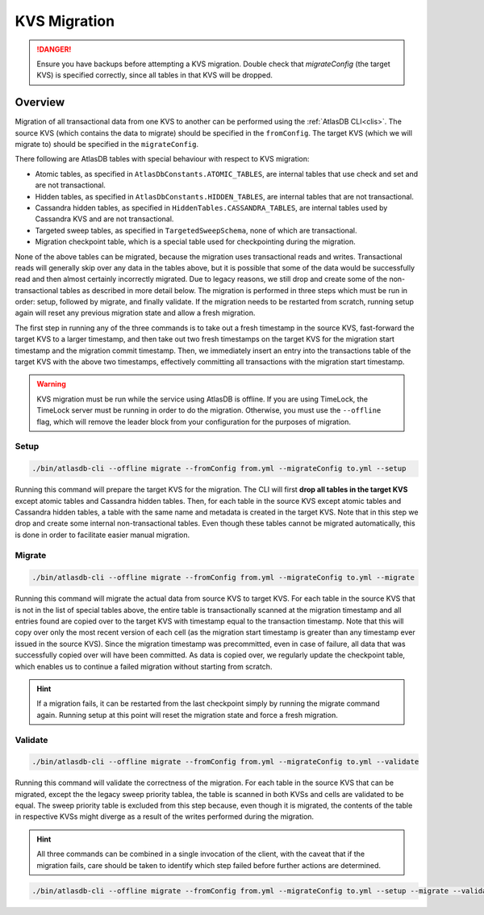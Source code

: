 .. _kvs-migration:

=============
KVS Migration
=============

.. danger::

    Ensure you have backups before attempting a KVS migration.
    Double check that `migrateConfig` (the target KVS) is specified correctly, since all tables in that KVS will be dropped.

Overview
========

Migration of all transactional data from one KVS to another can be performed using the :ref:`AtlasDB CLI<clis>`.
The source KVS (which contains the data to migrate) should be specified in the ``fromConfig``.
The target KVS (which we will migrate to) should be specified in the ``migrateConfig``.

There following are AtlasDB tables with special behaviour with respect to KVS migration:

- Atomic tables, as specified in ``AtlasDbConstants.ATOMIC_TABLES``, are internal tables that use check and set and are not transactional.

- Hidden tables, as specified in ``AtlasDbConstants.HIDDEN_TABLES``, are internal tables that are not transactional.

- Cassandra hidden tables, as specified in ``HiddenTables.CASSANDRA_TABLES``, are internal tables used by Cassandra KVS and are not transactional.

- Targeted sweep tables, as specified in ``TargetedSweepSchema``, none of which are transactional.

- Migration checkpoint table, which is a special table used for checkpointing during the migration.

None of the above tables can be migrated, because the migration uses transactional reads and writes.
Transactional reads will generally skip over any data in the tables above, but it is possible that some of the data would be successfully read and then almost certainly incorrectly migrated.
Due to legacy reasons, we still drop and create some of the non-transactional tables as described in more detail below.
The migration is performed in three steps which must be run in order: setup, followed by migrate, and finally validate.
If the migration needs to be restarted from scratch, running setup again will reset any previous migration state and allow a fresh migration.

The first step in running any of the three commands is to take out a fresh timestamp in the source KVS, fast-forward the target KVS to a larger timestamp, and then take out two fresh timestamps on the target KVS for the migration start timestamp and the migration commit timestamp.
Then, we immediately insert an entry into the transactions table of the target KVS with the above two timestamps, effectively committing all transactions with the migration start timestamp.

.. warning::

    KVS migration must be run while the service using AtlasDB is offline.
    If you are using TimeLock, the TimeLock server must be running in order to do the migration.
    Otherwise, you must use the ``--offline`` flag, which will remove the leader block from your configuration for the purposes of migration.

Setup
-----

.. code-block:: bash

     ./bin/atlasdb-cli --offline migrate --fromConfig from.yml --migrateConfig to.yml --setup

Running this command will prepare the target KVS for the migration.
The CLI will first **drop all tables in the target KVS** except atomic tables and Cassandra hidden tables.
Then, for each table in the source KVS except atomic tables and Cassandra hidden tables, a table with the same name and metadata is created in the target KVS.
Note that in this step we drop and create some internal non-transactional tables.
Even though these tables cannot be migrated automatically, this is done in order to facilitate easier manual migration.

Migrate
-------

.. code-block:: bash

     ./bin/atlasdb-cli --offline migrate --fromConfig from.yml --migrateConfig to.yml --migrate

Running this command will migrate the actual data from source KVS to target KVS.
For each table in the source KVS that is not in the list of special tables above, the entire table is transactionally scanned at the migration timestamp and all entries found are copied over to the target KVS with timestamp equal to the transaction timestamp.
Note that this will copy over only the most recent version of each cell (as the migration start timestamp is greater than any timestamp ever issued in the source KVS).
Since the migration timestamp was precommitted, even in case of failure, all data that was successfully copied over will have been committed.
As data is copied over, we regularly update the checkpoint table, which enables us to continue a failed migration without starting from scratch.

.. hint::

    If a migration fails, it can be restarted from the last checkpoint simply by running the migrate command again.
    Running setup at this point will reset the migration state and force a fresh migration.

Validate
--------

.. code-block:: bash

     ./bin/atlasdb-cli --offline migrate --fromConfig from.yml --migrateConfig to.yml --validate

Running this command will validate the correctness of the migration.
For each table in the source KVS that can be migrated, except the the legacy sweep priority tablea, the table is scanned in both KVSs and cells are validated to be equal.
The sweep priority table is excluded from this step because, even though it is migrated, the contents of the table in respective KVSs might diverge as a result of the writes performed during the migration.

.. hint::

    All three commands can be combined in a single invocation of the client, with the caveat that if the migration fails, care should be taken to identify which step failed before further actions are determined.

.. code-block:: bash

    ./bin/atlasdb-cli --offline migrate --fromConfig from.yml --migrateConfig to.yml --setup --migrate --validate